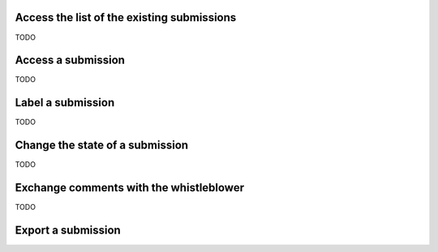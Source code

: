 Access the list of the existing submissions
-------------------------
TODO

Access a submission
-------------------------
TODO

Label a submission
-------------------------
TODO

Change the state of a submission
-------------------------
TODO

Exchange comments with the whistleblower
-------------------------
TODO

Export a submission
-------------------------
